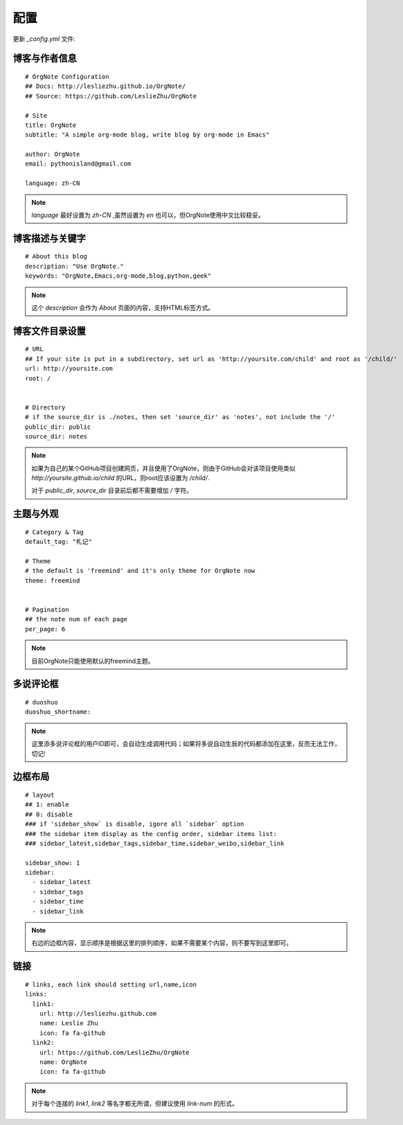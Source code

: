 配置
=========

更新 `_config.yml` 文件:


博客与作者信息
---------------

::
 
   # OrgNote Configuration
   ## Docs: http://lesliezhu.github.io/OrgNote/
   ## Source: https://github.com/LeslieZhu/OrgNote
   
   # Site
   title: OrgNote
   subtitle: "A simple org-mode blog, write blog by org-mode in Emacs"
   
   author: OrgNote
   email: pythonisland@gmail.com
   
   language: zh-CN


.. note::

   `language` 最好设置为 `zh-CN` ,虽然设置为 `en` 也可以，但OrgNote使用中文比较稳妥。


博客描述与关键字
----------------

::
   
   # About this blog
   description: "Use OrgNote."
   keywords: "OrgNote,Emacs,org-mode,blog,python,geek"
   

.. note::
   这个 `description` 会作为 `About` 页面的内容，支持HTML标签方式。


博客文件目录设置
-----------------

::

   # URL
   ## If your site is put in a subdirectory, set url as 'http://yoursite.com/child' and root as '/child/'
   url: http://yoursite.com
   root: /
   
   
   # Directory
   # if the source_dir is ./notes, then set 'source_dir' as 'notes', not include the '/'
   public_dir: public
   source_dir: notes

.. note::
   
   如果为自己的某个GitHub项目创建网页，并且使用了OrgNote，则由于GitHub会对该项目使用类似 `http://yoursite.github.io/child` 的URL，则root应该设置为 `/child/`.

   对于 `public_dir`, `source_dir` 目录前后都不需要增加 `/` 字符。
   

主题与外观
-----------

::

   # Category & Tag
   default_tag: "札记"
   
   # Theme
   # the default is 'freemind' and it's only theme for OrgNote now
   theme: freemind
   
   
   # Pagination
   ## the note num of each page
   per_page: 6

.. note::
   目前OrgNote只能使用默认的freemind主题。
   

多说评论框
----------

::

   # duoshuo
   duoshuo_shortname:
  

.. note::
   这里添多说评论框的用户ID即可，会自动生成调用代码；如果将多说自动生辰的代码都添加在这里，反而无法工作，切记!

边框布局
---------

::

   # layout
   ## 1: enable
   ## 0: disable
   ### if 'sidebar_show` is disable, igore all `sidebar` option
   ### the sidebar item display as the config order, sidebar items list:
   ### sidebar_latest,sidebar_tags,sidebar_time,sidebar_weibo,sidebar_link
   
   sidebar_show: 1
   sidebar:
     - sidebar_latest
     - sidebar_tags
     - sidebar_time
     - sidebar_link

.. note::
   右边的边框内容，显示顺序是根据这里的排列顺序，如果不需要某个内容，则不要写到这里即可。

链接
-----


::

   # links, each link should setting url,name,icon
   links:
     link1:
       url: http://lesliezhu.github.com
       name: Leslie Zhu
       icon: fa fa-github
     link2:
       url: https://github.com/LeslieZhu/OrgNote
       name: OrgNote
       icon: fa fa-github


.. note::
   对于每个连接的 `link1`, `link2` 等名字都无所谓，但建议使用 `link-num` 的形式。
